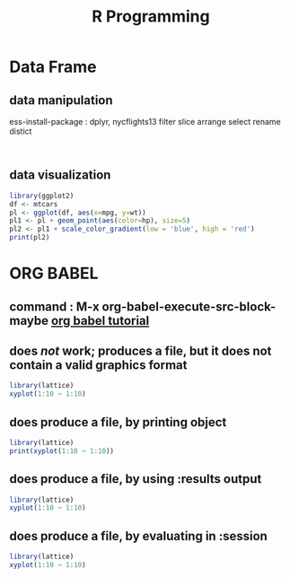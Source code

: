 :PROPERTIES:
:Title:    R Programming
:END:
* Data Frame
** data manipulation
   ess-install-package : dplyr, nycflights13
   filter slice arrange select rename distict
  #+begin_src R :session 

  #+end_src

  #+RESULTS:

** data visualization
   #+begin_src R
     library(ggplot2)
     df <- mtcars
     pl <- ggplot(df, aes(x=mpg, y=wt))
     pl1 <- pl + geom_point(aes(color=hp), size=5)
     pl2 <- pl1 + scale_color_gradient(low = 'blue', high = 'red')
     print(pl2)
   #+end_src
* ORG BABEL
** command : M-x org-babel-execute-src-block-maybe [[https://orgmode.org/worg/org-contrib/babel/languages/ob-doc-R.html][org babel tutorial]] 
** does /not/ work; produces a file, but it does not contain a valid graphics format

#+begin_src R :file 1.png :results file graphics
library(lattice)
xyplot(1:10 ~ 1:10)
#+end_src

#+RESULTS:
[[file:1.png]]

** does produce a file, by printing object

#+begin_src R :file 2.png :results graphics file
library(lattice)
print(xyplot(1:10 ~ 1:10))
#+end_src
   #+RESULTS:
   [[file:2.png]]

** does produce a file, by using :results output

#+begin_src R :file 3.png :results output graphics file
library(lattice)
xyplot(1:10 ~ 1:10)
#+end_src

#+RESULTS:
[[file:3.png]]

** does produce a file, by evaluating in :session

#+begin_src R :file 4.png :session :results graphics file
library(lattice)
xyplot(1:10 ~ 1:10)
#+end_src

#+RESULTS:
[[file:4.png]]
